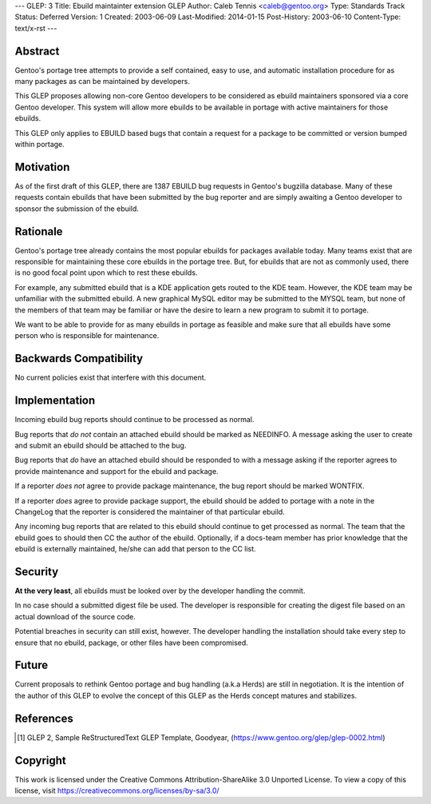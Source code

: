 ---
GLEP: 3
Title: Ebuild maintainter extension GLEP
Author: Caleb Tennis <caleb@gentoo.org>
Type: Standards Track
Status: Deferred
Version: 1
Created: 2003-06-09
Last-Modified: 2014-01-15
Post-History: 2003-06-10
Content-Type: text/x-rst
---


Abstract
========

Gentoo's portage tree attempts to provide a self contained, easy to use, and
automatic installation procedure for as many packages as can be maintained by
developers.

This GLEP proposes allowing non-core Gentoo developers to be considered as
ebuild maintainers sponsored via a core Gentoo developer.  This system will
allow more ebuilds to be available in portage with active maintainers for
those ebuilds.

This GLEP only applies to EBUILD based bugs that contain a request for a
package to be committed or version bumped within portage.

Motivation
==========

As of the first draft of this GLEP, there are 1387 EBUILD bug requests in
Gentoo's bugzilla database.  Many of these requests contain ebuilds that
have been submitted by the bug reporter and are simply awaiting a Gentoo
developer to sponsor the submission of the ebuild.



Rationale
=========

Gentoo's portage tree already contains the most popular ebuilds for packages
available today.  Many teams exist that are responsible for maintaining these
core ebuilds in the portage tree.  But, for ebuilds that are not as commonly
used, there is no good focal point upon which to rest these ebuilds.

For example, any submitted ebuild that is a KDE application gets routed to the
KDE team.  However, the KDE team may be unfamiliar with the submitted ebuild.
A new graphical MySQL editor may be submitted to the MYSQL team, but none of
the members of that team may be familiar or have the desire to learn a new
program to submit it to portage.

We want to be able to provide for as many ebuilds in portage as feasible and
make sure that all ebuilds have some person who is responsible for
maintenance.


Backwards Compatibility
=======================

No current policies exist that interfere with this document.


Implementation
==============

Incoming ebuild bug reports should continue to be processed as normal.

Bug reports that *do not* contain an attached ebuild should be marked as
NEEDINFO.  A message asking the user to create and submit an ebuild should be
attached to the bug.

Bug reports that *do* have an attached ebuild should be responded to with
a message asking if the reporter agrees to provide maintenance and support for
the ebuild and package.

If a reporter *does not* agree to provide package maintenance, the bug report
should be marked WONTFIX.

If a reporter *does* agree to provide package support, the ebuild should
be added to portage with a note in the ChangeLog that the reporter is
considered the maintainer of that particular ebuild.

Any incoming bug reports that are related to this ebuild should continue to
get processed as normal.  The team that the ebuild goes to should then CC the
author of the ebuild.  Optionally, if a docs-team member has prior knowledge
that the ebuild is externally maintained, he/she can add that person to the CC
list.

Security
========

**At the very least**, all ebuilds must be looked over by the developer
handling the commit.

In no case should a submitted digest file be used.  The developer is
responsible for creating the digest file based on an actual download of the
source code.

Potential breaches in security can still exist, however.  The developer
handling the installation should take every step to ensure that no ebuild,
package, or other files have been compromised.


Future
======

Current proposals to rethink Gentoo portage and bug handling (a.k.a Herds) are
still in negotiation.  It is the intention of the author of this GLEP to evolve
the concept of this GLEP as the Herds concept matures and stabilizes.


References
==========

.. [#GLEP2] GLEP 2, Sample ReStructuredText GLEP Template, Goodyear,
   (https://www.gentoo.org/glep/glep-0002.html)


Copyright
=========

This work is licensed under the Creative Commons Attribution-ShareAlike 3.0
Unported License.  To view a copy of this license, visit
https://creativecommons.org/licenses/by-sa/3.0/
